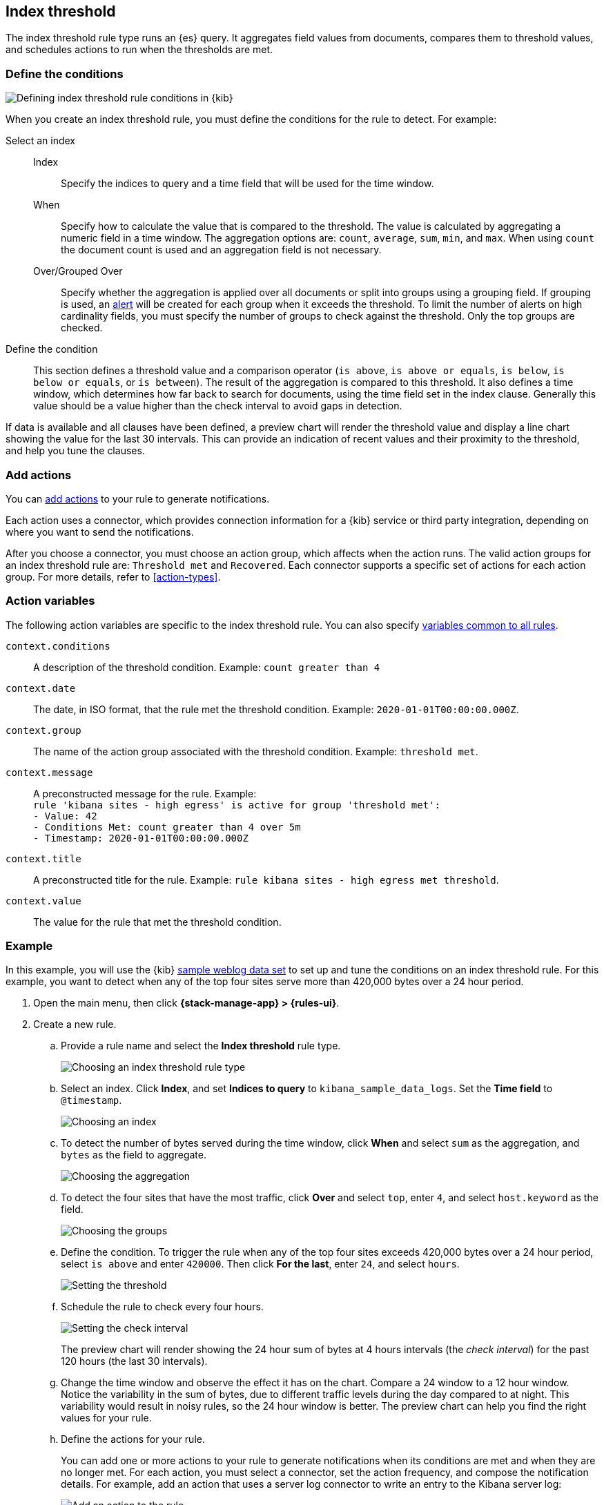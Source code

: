 [[rule-type-index-threshold]]
== Index threshold

:frontmatter-description: An index threshold rule generates alerts when an aggregated query meets a threshold. 
:frontmatter-tags-products: [kibana,alerting] 
:frontmatter-tags-content-type: [overview] 
:frontmatter-tags-user-goals: [analyze]

The index threshold rule type runs an {es} query. It aggregates field values from documents, compares them to threshold values, and schedules actions to run when the thresholds are met.

[float]
=== Define the conditions

[role="screenshot"]
image::user/alerting/images/rule-types-index-threshold-conditions.png[Defining index threshold rule conditions in {kib}]
// NOTE: This is an autogenerated screenshot. Do not edit it directly.

When you create an index threshold rule, you must define the conditions for the rule to detect. For example:

Select an index::
Index::: Specify the indices to query and a time field that will be used for the time window.
When::: Specify how to calculate the value that is compared to the threshold. The value is calculated by aggregating a numeric field in a time window. The aggregation options are: `count`, `average`, `sum`, `min`, and `max`. When using `count` the document count is used and an aggregation field is not necessary. 
Over/Grouped Over::: Specify whether the aggregation is applied over all documents or split into groups using a grouping field. If grouping is used, an <<alerting-concepts-alerts,alert>> will be created for each group when it exceeds the threshold. To limit the number of alerts on high cardinality fields, you must specify the number of groups to check against the threshold. Only the top groups are checked.
Define the condition::
This section defines a threshold value and a comparison operator (`is above`, `is above or equals`, `is below`, `is below or equals`, or `is between`). The result of the aggregation is compared to this threshold.
It also defines a time window, which determines how far back to search for documents, using the time field set in the index clause. Generally this value should be a value higher than the check interval to avoid gaps in detection. 

If data is available and all clauses have been defined, a preview chart will render the threshold value and display a line chart showing the value for the last 30 intervals. This can provide an indication of recent values and their proximity to the threshold, and help you tune the clauses.

[float]
[[actions-index-threshold]]
=== Add actions

You can <<defining-rules-actions-details,add actions>> to your rule to generate notifications.

Each action uses a connector, which provides connection information for a {kib} service or third party integration, depending on where you want to send the notifications.

After you choose a connector, you must choose an action group, which affects when the action runs.
The valid action groups for an index threshold rule are: `Threshold met` and `Recovered`.
Each connector supports a specific set of actions for each action group. For more details, refer to <<action-types>>.

//TBD: Add screenshot

[float]
[[action-variables-index-threshold]]
=== Action variables

The following action variables are specific to the index threshold rule.
You can also specify <<rule-action-variables,variables common to all rules>>.

`context.conditions`:: A description of the threshold condition. Example: `count greater than 4`
`context.date`:: The date, in ISO format, that the rule met the threshold condition. Example: `2020-01-01T00:00:00.000Z`.
`context.group`:: The name of the action group associated with the threshold condition. Example: `threshold met`.
`context.message`:: A preconstructed message for the rule. Example: +
`rule 'kibana sites - high egress' is active for group 'threshold met':` +
`- Value: 42` +
`- Conditions Met: count greater than 4 over 5m` +
`- Timestamp: 2020-01-01T00:00:00.000Z`
`context.title`:: A preconstructed title for the rule. Example: `rule kibana sites - high egress met threshold`.
`context.value`:: The value for the rule that met the threshold condition.

[float]
=== Example

In this example, you will use the {kib} <<add-sample-data,sample weblog data set>> to set up and tune the conditions on an index threshold rule. For this example, you want to detect when any of the top four sites serve more than 420,000 bytes over a 24 hour period.

.  Open the main menu, then click *{stack-manage-app} > {rules-ui}*.

.  Create a new rule.

.. Provide a rule name and select the **Index threshold** rule type.
+
[role="screenshot"]
image::user/alerting/images/rule-types-index-threshold-select.png[Choosing an index threshold rule type]
// NOTE: This is an autogenerated screenshot. Do not edit it directly.

.. Select an index. Click *Index*, and set *Indices to query* to `kibana_sample_data_logs`. Set the *Time field* to `@timestamp`.
+
[role="screenshot"]
image::user/alerting/images/rule-types-index-threshold-example-index.png[Choosing an index]
// NOTE: This is an autogenerated screenshot. Do not edit it directly.

.. To detect the number of bytes served during the time window, click *When* and select `sum` as the aggregation, and `bytes` as the field to aggregate.
+
[role="screenshot"]
image::user/alerting/images/rule-types-index-threshold-example-aggregation.png[Choosing the aggregation]
// NOTE: This is an autogenerated screenshot. Do not edit it directly.

.. To detect the four sites that have the most traffic, click *Over* and select `top`, enter `4`, and select `host.keyword` as the field.
+
[role="screenshot"]
image::user/alerting/images/rule-types-index-threshold-example-grouping.png[Choosing the groups]
// NOTE: This is an autogenerated screenshot. Do not edit it directly.

.. Define the condition. To trigger the rule when any of the top four sites exceeds 420,000 bytes over a 24 hour period, select `is above` and enter `420000`. Then click *For the last*, enter `24`, and select `hours`.
+
[role="screenshot"]
image::user/alerting/images/rule-types-index-threshold-example-threshold.png[Setting the threshold]
// NOTE: This is an autogenerated screenshot. Do not edit it directly.

.. Schedule the rule to check every four hours.
+
--
[role="screenshot"]
image::user/alerting/images/rule-types-index-threshold-example-preview.png[Setting the check interval]
// NOTE: This is an autogenerated screenshot. Do not edit it directly.

The preview chart will render showing the 24 hour sum of bytes at 4 hours intervals (the _check interval_) for the past 120 hours (the last 30 intervals).
--

.. Change the time window and observe the effect it has on the chart. Compare a 24 window to a 12 hour window. Notice the variability in the sum of bytes, due to different traffic levels during the day compared to at night. This variability would result in noisy rules, so the 24 hour window is better. The preview chart can help you find the right values for your rule.

.. Define the actions for your rule.
+
--
You can add one or more actions to your rule to generate notifications when its conditions are met and when they are no longer met. For each action, you must select a connector, set the action frequency, and compose the notification details.
For example, add an action that uses a server log connector to write an entry to the Kibana server log:

[role="screenshot"]
image::user/alerting/images/rule-types-index-threshold-example-action.png[Add an action to the rule]
// NOTE: This is an autogenerated screenshot. Do not edit it directly.

NOTE: The index threshold rule does not support alert summaries; therefore they do not appear in the action frequency options.

The unique action variables that you can use in the notification are listed in <<action-variables-index-threshold>>. For more information, refer to <<defining-rules-actions-details>> and <<action-types>>.
--

.. Save the rule.

. Find the rule and view its details in *{stack-manage-app} > {rules-ui}*. For example, you can see the status of the rule and its alerts:
+
[role="screenshot"]
image::user/alerting/images/rule-types-index-threshold-example-alerts.png[View the list of alerts for the rule]
// NOTE: This is an autogenerated screenshot. Do not edit it directly.

. Delete or disable this example rule when it's no longer useful. In the detailed rule view, select *Delete rule* from the actions menu.

